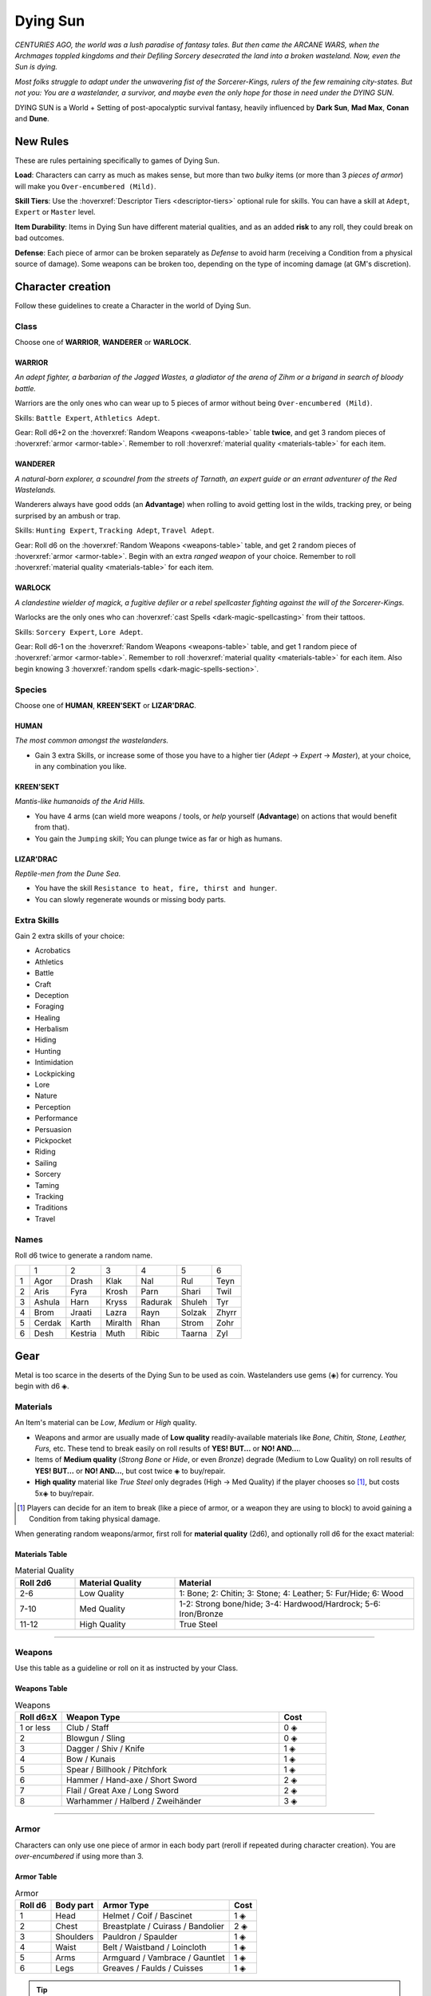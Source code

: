 Dying Sun
=========

*CENTURIES AGO, the world was a lush paradise of fantasy tales. But then came the ARCANE WARS, when the Archmages toppled kingdoms and their Defiling Sorcery desecrated the land into a broken wasteland. Now, even the Sun is dying.*

*Most folks struggle to adapt under the unwavering fist of the Sorcerer-Kings, rulers of the few remaining city-states. But not you: You are a wastelander, a survivor, and maybe even the only hope for those in need under the DYING SUN.*

DYING SUN is a World + Setting of post-apocalyptic survival fantasy, heavily influenced by **Dark Sun**, **Mad Max**, **Conan** and **Dune**.

New Rules
---------

These are rules pertaining specifically to games of Dying Sun.

**Load**: Characters can carry as much as makes sense, but more than two *bulky* items (or more than 3 *pieces of armor*) will make you ``Over-encumbered (Mild)``.

**Skill Tiers**: Use the :hoverxref:`Descriptor Tiers <descriptor-tiers>` optional rule for skills. You can have a skill at ``Adept``, ``Expert`` or ``Master`` level.

**Item Durability**: Items in Dying Sun have different material qualities, and as an added **risk** to any roll, they could break on bad outcomes.

**Defense**: Each piece of armor can be broken separately as *Defense* to avoid harm (receiving a Condition from a physical source of damage). Some weapons can be broken too, depending on the type of incoming damage (at GM's discretion).

Character creation
------------------

Follow these guidelines to create a Character in the world of Dying Sun.

Class
~~~~~

Choose one of **WARRIOR**, **WANDERER** or **WARLOCK**.

WARRIOR
^^^^^^^

*An adept fighter, a barbarian of the Jagged Wastes, a gladiator of the arena of Zihm or a brigand in search of bloody battle.*

Warriors are the only ones who can wear up to 5 pieces of armor without being ``Over-encumbered (Mild)``.

Skills: ``Battle Expert``, ``Athletics Adept``.

Gear: Roll d6+2 on the :hoverxref:`Random Weapons <weapons-table>` table **twice**, and get 3 random pieces of :hoverxref:`armor <armor-table>`. Remember to roll :hoverxref:`material quality <materials-table>` for each item.

WANDERER
^^^^^^^^

*A natural-born explorer, a scoundrel from the streets of Tarnath, an expert guide or an errant adventurer of the Red Wastelands.*

Wanderers always have good odds (an **Advantage**) when rolling to avoid getting lost in the wilds, tracking prey, or being surprised by an ambush or trap.

Skills: ``Hunting Expert``, ``Tracking Adept``, ``Travel Adept``. 

Gear: Roll d6 on the :hoverxref:`Random Weapons <weapons-table>` table, and get 2 random pieces of :hoverxref:`armor <armor-table>`. Begin with an extra *ranged weapon* of your choice. Remember to roll :hoverxref:`material quality <materials-table>` for each item.

WARLOCK
^^^^^^^

*A clandestine wielder of magick, a fugitive defiler or a rebel spellcaster fighting against the will of the Sorcerer-Kings.*

Warlocks are the only ones who can :hoverxref:`cast Spells <dark-magic-spellcasting>` from their tattoos.

Skills: ``Sorcery Expert``, ``Lore Adept``.

Gear: Roll d6-1 on the :hoverxref:`Random Weapons <weapons-table>` table, and get 1 random piece of :hoverxref:`armor <armor-table>`. Remember to roll :hoverxref:`material quality <materials-table>` for each item. Also begin knowing 3 :hoverxref:`random spells <dark-magic-spells-section>`.

Species
~~~~~~~

Choose one of **HUMAN**, **KREEN'SEKT** or **LIZAR'DRAC**.

HUMAN
^^^^^

*The most common amongst the wastelanders.*

- Gain 3 extra Skills, or increase some of those you have to a higher tier (*Adept* -> *Expert* -> *Master*), at your choice, in any combination you like.

KREEN'SEKT
^^^^^^^^^^

*Mantis-like humanoids of the Arid Hills.* 

- You have 4 arms (can wield more weapons / tools, or *help* yourself (**Advantage**) on actions that would benefit from that). 
- You gain the ``Jumping`` skill; You can plunge twice as far or high as humans.

LIZAR'DRAC
^^^^^^^^^^

*Reptile-men from the Dune Sea.* 

- You have the skill ``Resistance to heat, fire, thirst and hunger``. 
- You can slowly regenerate wounds or missing body parts.


Extra Skills
~~~~~~~~~~~~

Gain 2 extra skills of your choice:

.. rst-class:: three-columns

- Acrobatics
- Athletics
- Battle
- Craft
- Deception
- Foraging
- Healing
- Herbalism
- Hiding
- Hunting
- Intimidation
- Lockpicking
- Lore
- Nature
- Perception
- Performance
- Persuasion
- Pickpocket
- Riding
- Sailing
- Sorcery
- Taming
- Tracking
- Traditions
- Travel

Names
~~~~~

Roll d6 twice to generate a random name. 

+---+--------+---------+---------+---------+--------+-------+
|   | 1      | 2       | 3       | 4       | 5      | 6     |
+---+--------+---------+---------+---------+--------+-------+
| 1 | Agor   | Drash   | Klak    | Nal     | Rul    | Teyn  |
+---+--------+---------+---------+---------+--------+-------+
| 2 | Aris   | Fyra    | Krosh   | Parn    | Shari  | Twil  |
+---+--------+---------+---------+---------+--------+-------+
| 3 | Ashula | Harn    | Kryss   | Radurak | Shuleh | Tyr   |
+---+--------+---------+---------+---------+--------+-------+
| 4 | Brom   | Jraati  | Lazra   | Rayn    | Solzak | Zhyrr |
+---+--------+---------+---------+---------+--------+-------+
| 5 | Cerdak | Karth   | Miralth | Rhan    | Strom  | Zohr  |
+---+--------+---------+---------+---------+--------+-------+
| 6 | Desh   | Kestria | Muth    | Ribic   | Taarna | Zyl   |
+---+--------+---------+---------+---------+--------+-------+

Gear
----

Metal is too scarce in the deserts of the Dying Sun to be used as coin. Wastelanders use gems (◈) for currency. You begin with d6 ◈.

Materials
~~~~~~~~~

An Item's material can be *Low*, *Medium* or *High* quality.

- Weapons and armor are usually made of **Low quality** readily-available materials like *Bone, Chitin, Stone, Leather, Furs,* etc. These tend to break easily on roll results of **YES! BUT...** or **NO! AND...**.
- Items of **Medium quality** (*Strong Bone* or *Hide*, or even *Bronze*) degrade (Medium to Low Quality) on roll results of **YES! BUT...** or **NO! AND...**, but cost twice ◈ to buy/repair.
- **High quality** material like *True Steel* only degrades (High -> Med Quality) if the player chooses so [#]_, but costs 5x◈ to buy/repair.

.. [#] Players can decide for an item to break (like a piece of armor, or a weapon they are using to block) to avoid gaining a Condition from taking physical damage.

When generating random weapons/armor, first roll for **material quality** (2d6), and optionally roll d6 for the exact material:

.. _materials-table:

Materials Table
^^^^^^^^^^^^^^^

.. list-table:: Material Quality
   :widths: 15 25 60
   :header-rows: 1

   * - Roll 2d6
     - Material Quality
     - Material
   * - 2-6
     - Low Quality
     - 1: Bone; 2: Chitin; 3: Stone; 4: Leather; 5: Fur/Hide; 6: Wood
   * - 7-10
     - Med Quality
     - 1-2: Strong bone/hide; 3-4: Hardwood/Hardrock; 5-6: Iron/Bronze
   * - 11-12
     - High Quality
     - True Steel

------------

Weapons
~~~~~~~

Use this table as a guideline or roll on it as instructed by your Class.

.. _weapons-table:

Weapons Table
^^^^^^^^^^^^^

.. list-table:: Weapons
   :widths: 15 70 15
   :header-rows: 1

   * - Roll d6±X
     - Weapon Type
     - Cost
   * - 1 or less
     - Club / Staff
     - 0 ◈
   * - 2
     - Blowgun / Sling
     - 0 ◈
   * - 3
     - Dagger / Shiv / Knife
     - 1 ◈
   * - 4
     - Bow / Kunais
     - 1 ◈
   * - 5
     - Spear / Billhook / Pitchfork
     - 1 ◈
   * - 6
     - Hammer / Hand-axe / Short Sword
     - 2 ◈
   * - 7
     - Flail / Great Axe / Long Sword
     - 2 ◈
   * - 8
     - Warhammer / Halberd / Zweihänder 
     - 3 ◈

------------

Armor
~~~~~

Characters can only use one piece of armor in each body part (reroll if repeated during character creation). You are *over-encumbered* if using more than 3.

.. _armor-table:

Armor Table
^^^^^^^^^^^

.. list-table:: Armor
   :header-rows: 1

   * - Roll d6
     - Body part
     - Armor Type
     - Cost
   * - 1
     - Head
     - Helmet / Coif / Bascinet
     - 1 ◈
   * - 2
     - Chest
     - Breastplate / Cuirass / Bandolier
     - 2 ◈
   * - 3
     - Shoulders
     - Pauldron / Spaulder
     - 1 ◈
   * - 4
     - Waist
     - Belt / Waistband / Loincloth
     - 1 ◈
   * - 5
     - Arms
     - Armguard / Vambrace / Gauntlet
     - 1 ◈
   * - 6
     - Legs
     - Greaves / Faulds / Cuisses
     - 1 ◈

.. tip:: The GM can also roll d6 on this table to determine Hit Location for an incoming attack.

------------

Other Goods and Services
~~~~~~~~~~~~~~~~~~~~~~~~

Costs may vary depending on supply/demand of each outpost or civilized hub (at GM's discretion).

+-----------------------------------+-----------------------------------+
| Goods                             |    Services                       |
+============================+======+============================+======+
| 1-week rations             | 1 ◈  | night in hospice           | 1 ◈  |
+----------------------------+------+----------------------------+------+
| medicine supplies          | 2 ◈  | hired guide p/day          | 2 ◈  |
+----------------------------+------+----------------------------+------+
| adventuring gear           | 3 ◈  | hired guard p/day          | 3 ◈  |
+----------------------------+------+----------------------------+------+
| ammo bag/quiver            | 1 ◈  | bribe a guard              | 3 ◈  |
+----------------------------+------+----------------------------+------+
| chunk of X material        | 1 ◈  | get a spell tattoo         | 5 ◈  |
+----------------------------+------+----------------------------+------+
| shield                     | 1 ◈  | repair weapon              | 2 ◈  |
+----------------------------+------+----------------------------+------+
| Relic                      | 20+ ◈| repair armor               | 3 ◈  |
+----------------------------+------+----------------------------+------+

.. tip:: Some materials can be gathered in the wild or by carving the corpse of felled beasts. Many wastelanders craft and repair their own gear in the field.

------------

Magic
-----

Magic in Dying Sun uses the :hoverxref:`Dark Magic rules <dark-magic>` from the *Grimdark Fantasy setting*, which is an extension of the :hoverxref:`Creative Magic system <creative-magic>` in the `Optional Rules <../../optionalrules.html>`_ section.

There is a big emphasis on the **Defiling Magic** aspect of sorcery, since that is the background theme of the setting: Greedy spellcasters corrupted by dark magic destroyed the world as it was, leaving a barren earth behind. Player characters who are Warlocks must dabble carefully; There is a social price for Defiling (most communities view it as an evil act).

The World of Dying Sun
----------------------

.. image:: ../_static/images/dying-sun-map.jpg

- **Tarnath**: "City of Thieves".
- **Zihm**: TODO
- **Mÿr**: TODO
- **The Jagged Ranges**: TODO
- **The Ashen Wastes**: TODO
- **The Dry Lands**: TODO
- **The Dune Sea**: TODO
- **The Arid Hills**: TODO
- **The Endless Peaks**: TODO
- **The Red Wastelands**: TODO
- **The Barren Mudflats**: TODO

Locations
~~~~~~~~~

Use this table as a guideline or to pick a random location in the wastelands.

+------------------------------------------------------------------+----------------------------------------------------------------+
|  1-3                                                             | 4-6                                                            |
+---+--------------------------------------------------------------+---+------------------------------------------------------------+
| 1 | The narrow streets of **Tarnath**, *city of thieves*.        | 1 | The remains of a raided caravan in the **Red Wastelands**. |
+---+--------------------------------------------------------------+---+------------------------------------------------------------+
| 2 | The central plaza of **Mÿr**, the largest city-state.        | 2 | Inside a giant skeleton in the **Barren Mudflat**.         |
+---+--------------------------------------------------------------+---+------------------------------------------------------------+
| 3 | The Museum-Mecca in **Zihm**, holy-state of the *Relicants*. | 3 | An underground labyrinth in a remote, forgotten ruin.      |
+---+--------------------------------------------------------------+---+------------------------------------------------------------+
| 4 | An abandoned **outpost** in the middle of the **Dune Sea**.  | 4 | A **forsaken city**, recently unearthed from the sand.     |
+---+--------------------------------------------------------------+---+------------------------------------------------------------+
| 5 | A clearing in the dead forest of the **Ashen Wastes**.       | 5 | An **oasis**, somewhere in the **Dune Sea**.               |
+---+--------------------------------------------------------------+---+------------------------------------------------------------+
| 6 | A hidden spot in a crevice in the **Jagged Ranges**.         | 6 | An encampment and market hub in the **Arid Hills**.        |
+---+--------------------------------------------------------------+---+------------------------------------------------------------+

Quests
~~~~~~

Todo

Encounters
~~~~~~~~~~

Todo

Carving Creatures
~~~~~~~~~~~~~~~~~

Inside the carcass of the felled creature you find...

+-----+--------------------------------------------------------------------+------------------------------------------------------------------+--------------------------------------------------------------------+
|  d6 | Medium Creature (horse-sized, or smaller)                          | Large Creature (wagon-sized)                                     | Huge Creature (house-sized, or larger)                             |
+=====+====================================================================+==================================================================+====================================================================+
| 1   | d6 chunks of bone.                                                 | 2d6 chunks of bone.                                              | 3d6 chunks of meat (1-week rations) + 3d6 chunks of bone.          |
+-----+--------------------------------------------------------------------+------------------------------------------------------------------+--------------------------------------------------------------------+
| 2   | d6 chunks of meat (1-week rations).                                | 2d6 chunks of meat (1-week rations).                             | 3d6 chunks of chitin/scales/leather/fur (low quality material).    |
+-----+--------------------------------------------------------------------+------------------------------------------------------------------+--------------------------------------------------------------------+
| 3   | d6 chunks of chitin/scales/leather/fur (low quality material).     | 2d6 chunks of chitin/scales/leather/fur (low quality material).  | d6+2 chunks of strong bone/chitin/scale (medium quality material). |
+-----+--------------------------------------------------------------------+------------------------------------------------------------------+--------------------------------------------------------------------+
| 4   | d6-2 chunks of strong bone/chitin/scale (medium quality material). | d6 chunks of strong bone/chitin/scale (medium quality material). | A body-part from a Sorcerer with a **tattooed spell**.             |
+-----+--------------------------------------------------------------------+------------------------------------------------------------------+--------------------------------------------------------------------+
| 5   | d6 ◈; belongings from unlucky adventurers.                         | 2d6 ◈; belongings from unlucky adventurers.                      | d6-1 **weapons** from eaten adventurers.                           |
+-----+--------------------------------------------------------------------+------------------------------------------------------------------+--------------------------------------------------------------------+
| 6   | 2d6 ◈; belongings from unlucky adventurers.                        | A body-part from a Sorcerer with a **tattooed spell**.           | A strange **Relic** from ages past.                                |
+-----+--------------------------------------------------------------------+------------------------------------------------------------------+--------------------------------------------------------------------+

Relics
~~~~~~

Todo

